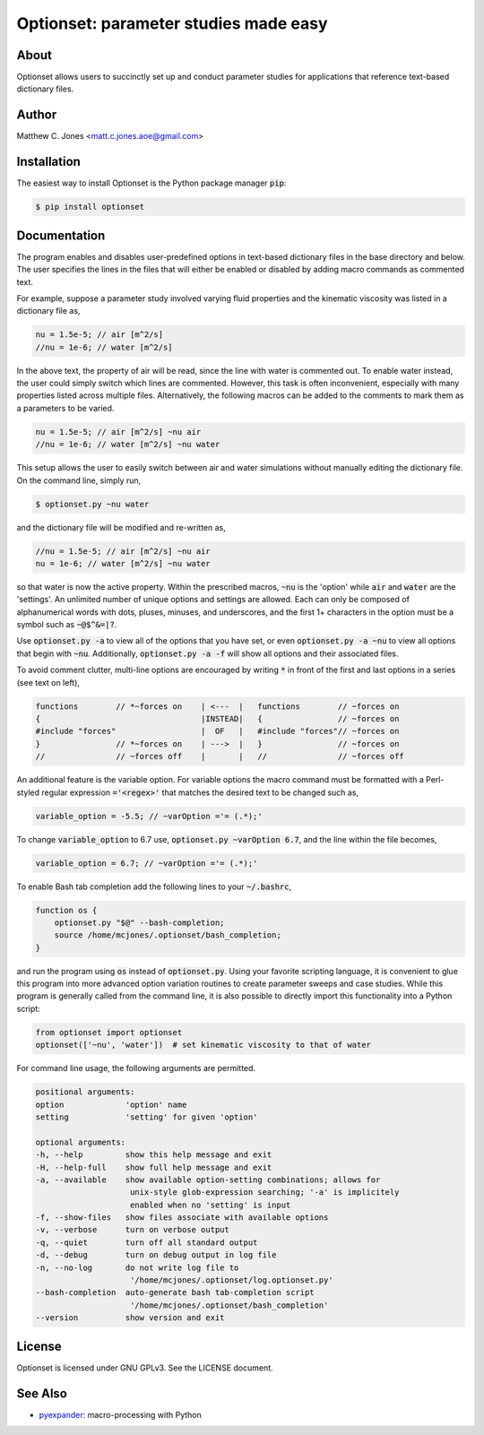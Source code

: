 Optionset: parameter studies made easy
======================================

About
-----

Optionset allows users to succinctly set up and conduct parameter studies for
applications that reference text-based dictionary files.

Author
------

Matthew C. Jones <matt.c.jones.aoe@gmail.com>

Installation
------------

The easiest way to install Optionset is the Python package manager :code:`pip`:

.. code-block:: bash

    $ pip install optionset

Documentation
-------------

The program enables and disables user-predefined options in text-based
dictionary files in the base directory and below.  The user specifies the lines
in the files that will either be enabled or disabled by adding macro commands
as commented text.

For example, suppose a parameter study involved varying fluid properties and
the kinematic viscosity was listed in a dictionary file as,

.. code-block:: cpp

	nu = 1.5e-5; // air [m^2/s]
	//nu = 1e-6; // water [m^2/s]

In the above text, the property of air will be read, since the line with water
is commented out.  To enable water instead, the user could simply switch which
lines are commented.  However, this task is often inconvenient, especially with
many properties listed across multiple files.  Alternatively, the following
macros can be added to the comments to mark them as a parameters to be varied.

.. code-block:: cpp

	nu = 1.5e-5; // air [m^2/s] ~nu air
	//nu = 1e-6; // water [m^2/s] ~nu water

This setup allows the user to easily switch between air and water simulations
without manually editing the dictionary file.  On the command line, simply run,

.. code-block:: bash

	$ optionset.py ~nu water

and the dictionary file will be modified and re-written as,

.. code-block:: cpp

    //nu = 1.5e-5; // air [m^2/s] ~nu air
    nu = 1e-6; // water [m^2/s] ~nu water

so that water is now the active property. Within the prescribed macros,
:code:`~nu` is the 'option' while :code:`air` and :code:`water` are the 'settings'.  An unlimited
number of unique options and settings are allowed.  Each can only be composed
of alphanumerical words with dots, pluses, minuses, and underscores, and
the first 1+ characters in the option must be a symbol such as :code:`~@$^&=|?`.

Use :code:`optionset.py -a` to view all of the options that you have set, or even
:code:`optionset.py -a ~nu` to view all options that begin with :code:`~nu`.  Additionally,
:code:`optionset.py -a -f` will show all options and their associated files.

To avoid comment clutter, multi-line options are encouraged by writing :code:`*` in
front of the first and last options in a series (see text on left),

.. code-block:: cpp

    functions        // *~forces on    | <---  |   functions        // ~forces on
    {                                  |INSTEAD|   {                // ~forces on
    #include "forces"                  |  OF   |   #include "forces"// ~forces on
    }                // *~forces on    | --->  |   }                // ~forces on
    //               // ~forces off    |       |   //               // ~forces off

An additional feature is the variable option.  For variable options the
macro command must be formatted with a Perl-styled regular expression
:code:`='<regex>'` that matches the desired text to be changed such as,

.. code-block:: cpp

    variable_option = -5.5; // ~varOption ='= (.*);'

To change :code:`variable_option` to 6.7 use, :code:`optionset.py ~varOption 6.7`,
and the line within the file becomes,

.. code-block:: cpp

    variable_option = 6.7; // ~varOption ='= (.*);'

To enable Bash tab completion add the following lines to your :code:`~/.bashrc`,

.. code-block:: bash

    function os {
        optionset.py "$@" --bash-completion;
        source /home/mcjones/.optionset/bash_completion;
    }

and run the program using :code:`os` instead of :code:`optionset.py`.
Using your favorite scripting language, it is convenient to glue this program
into more advanced option variation routines to create parameter sweeps and
case studies.  While this program is generally called from the command line, it
is also possible to directly import this functionality into a Python script:

.. code-block:: python

    from optionset import optionset
    optionset(['~nu', 'water'])  # set kinematic viscosity to that of water

For command line usage, the following arguments are permitted.

.. code-block:: bash

    positional arguments:
    option             'option' name
    setting            'setting' for given 'option'

    optional arguments:
    -h, --help         show this help message and exit
    -H, --help-full    show full help message and exit
    -a, --available    show available option-setting combinations; allows for
                        unix-style glob-expression searching; '-a' is implicitely
                        enabled when no 'setting' is input
    -f, --show-files   show files associate with available options
    -v, --verbose      turn on verbose output
    -q, --quiet        turn off all standard output
    -d, --debug        turn on debug output in log file
    -n, --no-log       do not write log file to
                        '/home/mcjones/.optionset/log.optionset.py'
    --bash-completion  auto-generate bash tab-completion script
                        '/home/mcjones/.optionset/bash_completion'
    --version          show version and exit


License
-------

Optionset is licensed under GNU GPLv3. See the LICENSE document.

See Also
--------

* `pyexpander`_: macro-processing with Python

.. _pyexpander: https://pypi.org/project/pyexpander/
